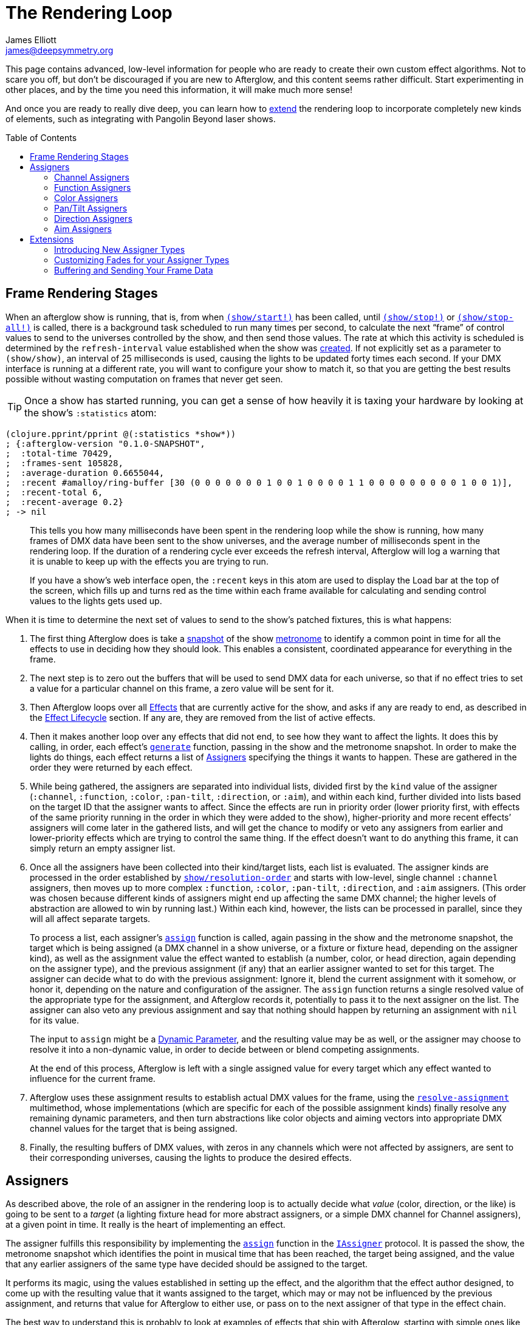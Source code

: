 = The Rendering Loop
James Elliott <james@deepsymmetry.org>
:icons: font
:toc:
:toc-placement: preamble
:api-doc: http://rawgit.com/brunchboy/afterglow/master/api-doc/

// Set up support for relative links on GitHub; add more conditions
// if you need to support other environments and extensions.
ifdef::env-github[:outfilesuffix: .adoc]

This page contains advanced, low-level information for people who are
ready to create their own custom effect algorithms. Not to scare you
off, but don't be discouraged if you are new to Afterglow, and this
content seems rather difficult. Start experimenting in other places,
and by the time you need this information, it will make much more
sense!

And once you are ready to really dive deep, you can learn how to
<<rendering_loop#extensions,extend>> the rendering loop to incorporate
completely new kinds of elements, such as integrating with Pangolin
Beyond laser shows.

== Frame Rendering Stages

When an afterglow show is running, that is, from when
{api-doc}afterglow.show.html#var-start.21[`(show/start!)`]
has been called, until
{api-doc}afterglow.show.html#var-stop.21[`(show/stop!)`]
or
{api-doc}afterglow.show.html#var-stop-all.21[`(show/stop-all!)`]
is called, there is a background task scheduled to run many times per
second, to calculate the next “frame” of control values to send to the
universes controlled by the show, and then send those values. The rate
at which this activity is scheduled is determined by the
`refresh-interval` value established when the show was
{api-doc}afterglow.show.html#var-show[created].
If not explicitly set as a parameter to `(show/show)`, an interval of
25 milliseconds is used, causing the lights to be updated forty times
each second. If your DMX interface is running at a different rate, you
will want to configure your show to match it, so that you are getting
the best results possible without wasting computation on frames that
never get seen.

TIP: Once a show has started running, you can get a sense of how heavily it
is taxing your hardware by looking at the show’s `:statistics` atom:

[source,clojure]
----
(clojure.pprint/pprint @(:statistics *show*))
; {:afterglow-version "0.1.0-SNAPSHOT",
;  :total-time 70429,
;  :frames-sent 105828,
;  :average-duration 0.6655044,
;  :recent #amalloy/ring-buffer [30 (0 0 0 0 0 0 0 1 0 0 1 0 0 0 0 1 1 0 0 0 0 0 0 0 0 0 1 0 0 1)],
;  :recent-total 6,
;  :recent-average 0.2}
; -> nil
----
____
This tells you how many milliseconds have been spent in the rendering
loop while the show is running, how many frames of DMX data have been
sent to the show universes, and the average number of milliseconds spent
in the rendering loop. If the duration of a rendering cycle ever exceeds
the refresh interval, Afterglow will log a warning that it is unable to
keep up with the effects you are trying to run.

If you have a show&rsquo;s web interface open, the `:recent` keys in
this atom are used to display the Load bar at the top of the screen,
which fills up and turns red as the time within each frame available
for calculating and sending control values to the lights gets used up.
____

When it is time to determine the next set of values to send to the
show’s patched fixtures, this is what happens:

. The first thing Afterglow does is take a
{api-doc}afterglow.rhythm.html#var-ISnapshot[snapshot]
of the show
<<metronomes#metronomes,metronome>> to
identify a common point in time for all the effects to use in deciding
how they should look. This enables a consistent, coordinated appearance
for everything in the frame.

. The next step is to zero out the buffers that will be used to send
DMX data for each universe, so that if no effect tries to set a value
for a particular channel on this frame, a zero value will be sent for
it.

. Then Afterglow loops over all
<<effects#effects,Effects>> that are currently active
for the show, and asks if any are ready to end, as described in the
<<effects#the-effect-lifecycle,Effect Lifecycle>> section. If any are,
they are removed from the list of active effects.

. Then it makes another loop over any effects that did not end, to see
how they want to affect the lights. It does this by calling, in order,
each effect’s
{api-doc}afterglow.effects.html#var-generate[`generate`]
function, passing in the show and the metronome snapshot. In order to
make the lights do things, each effect returns a list of
<<rendering_loop#assigners,Assigners>> specifying the things it wants
to happen. These are gathered in the order they were returned by each
effect.

. While being gathered, the assigners are separated into individual
lists, divided first by the `kind` value of the assigner (`:channel`,
`:function`, `:color`, `:pan-tilt`, `:direction`, or `:aim`), and
within each kind, further divided into lists based on the target ID
that the assigner wants to affect. Since the effects are run in
priority order (lower priority first, with effects of the same
priority running in the order in which they were added to the show),
higher-priority and more recent effects’ assigners will come later in
the gathered lists, and will get the chance to modify or veto any
assigners from earlier and lower-priority effects which are trying to
control the same thing. If the effect doesn’t want to do anything this
frame, it can simply return an empty assigner list.

. Once all the assigners have been collected into their kind/target
lists, each list is evaluated. The assigner kinds are processed in the
order established by
{api-doc}afterglow.show.html#var-resolution-order[`show/resolution-order`]
and starts with low-level, single channel `:channel` assigners, then
moves up to more complex `:function`, `:color`, `:pan-tilt`,
`:direction`, and `:aim` assigners. (This order was chosen because
different kinds of assigners might end up affecting the same DMX
channel; the higher levels of abstraction are allowed to win by
running last.) Within each kind, however, the lists can be processed
in parallel, since they will all affect separate targets.
+
To process a list, each assigner’s
{api-doc}afterglow.effects.html#var-assign[`assign`]
function is called, again passing in the show and the metronome
snapshot, the target which is being assigned (a DMX channel in a show
universe, or a fixture or fixture head, depending on the assigner
kind), as well as the assignment value the effect wanted to establish
(a number, color, or head direction, again depending on the assigner
type), and the previous assignment (if any) that an earlier assigner
wanted to set for this target. The assigner can decide what to do with
the previous assignment: Ignore it, blend the current assignment with
it somehow, or honor it, depending on the nature and configuration of
the assigner. The `assign` function returns a single resolved value of
the appropriate type for the assignment, and Afterglow records it,
potentially to pass it to the next assigner on the list. The assigner
can also veto any previous assignment and say that nothing should
happen by returning an assignment with `nil` for its value.
+
The input to `assign` might be a
<<parameters#dynamic-parameters,Dynamic Parameter>>, and the resulting
value may be as well, or the assigner may choose to resolve it into a
non-dynamic value, in order to decide between or blend competing
assignments.
+
At the end of this process, Afterglow is left with a single assigned
value for every target which any effect wanted to influence for the
current frame.

. Afterglow uses these assignment results to establish actual DMX
values for the frame, using the
{api-doc}afterglow.effects.html#var-resolve-assignment[`resolve-assignment`]
multimethod, whose implementations (which are specific for each of the
possible assignment kinds) finally resolve any remaining dynamic
parameters, and then turn abstractions like color objects and aiming
vectors into appropriate DMX channel values for the target that is
being assigned.

. Finally, the resulting buffers of DMX values, with zeros in any
channels which were not affected by assigners, are sent to their
corresponding universes, causing the lights to produce the desired
effects.

[[assigners]]
== Assigners

As described above, the role of an assigner in the rendering loop is
to actually decide what _value_ (color, direction, or the like) is
going to be sent to a _target_ (a lighting fixture head for more
abstract assigners, or a simple DMX channel for Channel assigners), at
a given point in time. It really is the heart of implementing an effect.

The assigner fulfills this responsibility by implementing the
{api-doc}afterglow.effects.html#var-assign[`assign`]
function in the
{api-doc}afterglow.effects.html#var-IAssigner[`IAssigner`]
protocol. It is passed the show, the metronome snapshot which
identifies the point in musical time that has been reached, the target
being assigned, and the value that any earlier assigners of the same
type have decided should be assigned to the target.

It performs its magic, using the values established in setting up the
effect, and the algorithm that the effect author designed, to come up
with the resulting value that it wants assigned to the target, which
may or may not be influenced by the previous assignment, and returns
that value for Afterglow to either use, or pass on to the next
assigner of that type in the effect chain.

The best way to understand this is probably to look at examples of
effects that ship with Afterglow, starting with simple ones like
{api-doc}afterglow.effects.color.html#var-color-effect[`color-effect`],
{api-doc}afterglow.effects.dimmer.html#var-dimmer-effect[`dimmer-effect`],
and
{api-doc}afterglow.effects.movement.html#var-direction-effect[`direction-effect`],
then slightly more complex
{api-doc}afterglow.effects.fun.html#var-strobe[`strobe`]
and
{api-doc}afterglow.effects.fun.html#var-sparkle[`sparkle`]
effects, and on up to more sophisticated compound effects like
{api-doc}afterglow.effects.fun.html#var-color-cycle-chase[`color-cycle-chase`],
and the spatially mapped elaborations of it like
{api-doc}afterglow.effects.fun.html#var-iris-out-color-cycle-chase[`iris-out-color-cycle-chase`].

Once you can understand how all of those pieces fit together, you will
be ready to build your own complex and mesmerizing effects!

[[channel-assigners]]
=== Channel Assigners

Channel assigners have a `kind` of `:channel`, and their `target-id`
is a keyword of the form `:u1a234` which would represent an assignment
to universe `1`, address `234`. The assignment values they return are
either a valid DMX data value (see next paragraph), a
<<parameters#dynamic-parameters,dynamic parameter>> which will resolve
to a valid DMX data value, or `nil`, meaning no assignment should take
place.


[[dmx-values]] The DMX data value is a number in the range `[0-256)`.
In other words, it can take any value from zero up to but not reaching
256. Non-integer values are supported, because the channel might be a
<<fixture_definitions#generic-channels,fine-channel>> which uses two
bytes to offer more precision in control than a single byte can offer.
In that case, the integer portion of the value is sent as the
most-significant byte on the main channel, and the fractional portion
is converted to a least-significant byte and sent on the fine channel.
If the channel does not have a fine channel attached to it, any
fractional part of the assigned value is simply discarded.

Channels can also be _inverted_, which means the DMX values are
reversed from the value being assigned. This is needed to support some
fixtures which have inverted dimmers, is established by the presence
of an `:inverted-from` entry in the
<<fixture_definitions#inverted-channels,channel specification>>, and
taken care of by
{api-doc}afterglow.effects.channel.html#var-apply-channel-value[`apply-channel-value`],
which is invoked by the channel assignment resolver, so channel
assigners do not need to worry about this detail, and can always work
in terms of non-inverted channel values. (This is important, for
example, when implementing highest-takes-precedence rules for a dimmer
channel. Bigger numbers will always mean brighter, even if at the last
step before sending them to the fixture they are inverted because of
the nature of the channel.)

[[function-assigners]]
=== Function Assigners

Function assigners have a `kind` of `:function`, and their `target-id`
is a keyword of the form `:3-strobe` which would represent an
assignment to the fixture or head with ID 3, setting the value of that
head's `:strobe`
<<fixture_definitions#function-specifications,function>>. The
assignment values they return are either a percentage value, a
<<parameters#dynamic-parameters,dynamic parameter>> which will resolve
to a percentage value, or `nil`, meaning no assignment should take
place.

When the assignment is resolved, the percentage is translated to an
actual DMX value along the range defined in each fixture's function
specification. For example, if the function was defined as existing on
the range 20-29 for a particular fixture, and the assigned percentage
was 50.0, then the assignment for that fixture would send a value of
25 to the function's channel.

[[color-assigners]]
=== Color Assigners

Color assigners have a `kind` of `:color`, and their `target-id` is a
keyword of the form `:i42` which would represent an assignment to the
fixture or head with ID 42. The assignment values they return are
either a <<color#working-with-color,color>> object, a
<<parameters#color-parameters,dynamic parameter>> which will resolve
to a color object, or `nil`, meaning no assignment should take place.

When the assignment is resolved, Afterglow uses all available color
channels in the target head to mix the specified color. It is
automatically able to use `:color` intensity channels of type `:red`,
`:green`, `:blue`, and `:white`. It will also use any other `:color`
channels whose hue has been
<<fixture_definitions#hue-mixing,specified>> in the fixture
definition.

If the head or fixture uses a color wheel to make colors, rather than
trying to mix colors using channel intensities, Afterglow will find
the <<fixture_definitions#color-wheel-hue,color wheel hue>> closest to
the hue of the color being assigned, and send the function value
needed to set the color wheel to that position. The color wheel hue
has to be &ldquo;close enough&rdquo; to the assigned hue for Afterglow
to use it. By default, as long as the hue values are within 60&deg; of
each other (which is very lenient), Afterglow will use it. You can
adjust this tolerance by setting a different value in the show
variable `:color-wheel-hue-tolerance`.

[[pan-tilt-assigners]]
=== Pan/Tilt Assigners

Pan/Tilt assigners have a `kind` of `:pan-tilt`, and their
`target-id` is a keyword of the form `:i68` which would represent an
assignment to the fixture or head with ID 68. The assignment values
they return are either a `javax.vecmath.Vector2d`, a
<<parameters#direction-parameters,dynamic parameter>> which will
resolve to a `Vector2d` object, or `nil`, meaning no assignment should
take place.

When the assignment is resolved, the vector indicates the pan and tilt
angles away from the `z` axis of the <<show_space#show-space,frame of
reference of the show>> to aim the fixture or head. Afterglow
translates this vector to the appropriate values to send to the
fixture's pan and tilt channels to aim it in the specified direction,
if possible. Otherwise it gets as close as the fixture allows.

If multiple fixtures or heads are assigned the same pan-tilt vector,
they will all be aimed in exactly the same direction, regardless of
the location and orientation with which they were hung.

NOTE: If there is an active Direction or Aim Assigner which affects
the same target, it will run later, so its effects will be the ones
that matter.

[[direction-assigners]]
=== Direction Assigners

Direction assigners have a `kind` of `:direction`, and their
`target-id` is a keyword of the form `:i68` which would represent an
assignment to the fixture or head with ID 68. The assignment values
they return are either a `javax.vecmath.Vector3d`, a
<<parameters#direction-parameters,dynamic parameter>> which will
resolve to a `Vector3d` object, or `nil`, meaning no assignment should
take place.

When the assignment is resolved, the vector indicates the direction in
the <<show_space#show-space,frame of reference of the show>> to aim
the fixture or head. Afterglow translates this vector to the
appropriate values to send to the fixture's pan and tilt channels to
aim it in the specified direction, if possible. Otherwise it gets as
close as the fixture allows.

If multiple fixtures or heads are assigned the same direction vector,
they will all be aimed in exactly the same direction, regardless of
the location and orientation with which they were hung.

NOTE: If there is an active Aim Assigner which affects the same
target, it will run later, so its effects will be the ones that matter.

[[aim-assigners]]
=== Aim Assigners

Aim assigners have a `kind` of `:aim`, and their `target-id` is a
keyword of the form `:i17` which would represent an assignment to the
fixture or head with ID 17. The assignment values they return are
either a `javax.vecmath.Point3d`, a
<<parameters#aim-parameters,dynamic parameter>> which will resolve to
a `Point3d` object, or `nil`, meaning no assignment should take place.

When the assignment is resolved, the point identifies the precise
location in the <<show_space#show-space,frame of reference of the
show>> to aim the fixture or head. Afterglow translates this point to
the appropriate values to send to the fixture's pan and tilt channels
to aim it at that exact spot, if possible. Otherwise it gets as close
as the fixture allows.

If multiple fixtures or heads are assigned the same aiming point, they
will all be aimed at exactly the same spot, regardless of the location
and orientation with which they were hung.

== Extensions

If you want Afterglow to control something that does not respond to
DMX values, you might be able to do so by extending the rendering
loop. There is an example of doing just this to control laser shows by
communicating with Pangolin's Beyond software in the
{api-doc}afterglow.beyond.html[`afterglow.beyond`]
namespace, and another example in
{api-doc}afterglow.effects.show-variable.html[`afterglow.effects.show-variable`],
which creates effects that set show variables when they are run.

=== Introducing New Assigner Types

The first thing you need to do is identify the kinds of assigners that
your new effect types will need. They will need their own unique
`kind` keywords, and a structure for their `target-id` values which
lets Afterglow keep track of which assigners are affecting the same
value. The Beyond integration uses `:beyond-color` and `:beyond-cue`
for `kind` values. `:beyond-color` is global, and thus uses a
`target-id` that references the entire Beyond server instance. In
contrast, more than one `:beyond-cue` can be active at once, so its
`target-id` is composed of both the server ID and the cue number.

Afterglow needs to be told how to handle your new kinds of assigners.
First, you need to establish the order in which they should be run by
calling
{api-doc}afterglow.show.html#var-set-extension-resolution-order.21[`show/set-extension-resolution-order!`]
with your unique extension key and the list of all your assigner types
in the order in which they should be resolved. You need to do this
even if you don't care about the order, or have only one new assigner
type, in order to get them added to stage 6 of the frame rendering
process, as described above. This is done towards the end of the
Beyond extension source, if you would like to see a concrete example.

Then you need to tell afterglow how to actually resolve one of your
assigners. You do this in the same way Afterglow registers its own
built-in assigners, by using `defmethod` to add a new implementation
of the
{api-doc}afterglow.effects.html#var-resolve-assignment[`resolve-assignment`]
multimethod, for your new assigner keyword. Again, the end of the
Beyond integration provides a concrete example.

=== Customizing Fades for your Assigner Types

If you want to support smooth fades between different values being
returned by your assigners, you will also want to `defmethod` an
implementation of the
{api-doc}afterglow.effects.html#var-fade-between-assignments[`fade-between-assignments`]
multimethod. This is the last thing that the Beyond integration does.

TIP: If you do not provide an implementation of
`fade-between-assignments` tailored to your specific assigner `kind`,
the default implementation is used: it simply selects whichever
assigner is on the side of the fade which is currently above 50%.

=== Buffering and Sending Your Frame Data

Chances are good that your extension will need to do some sort of
setup at the start of a frame before your assigners can be resolved,
and then will want to actually do something when the frame is rendered
and being sent to the lights. To accomplish these tasks, you register
functions with a show:
{api-doc}afterglow.show.html#var-add-empty-buffer-fn.21[`add-empty-buffer-fn!`]
tells the show to call the supplied function when a frame is about to
be rendered, allowing you to set up any buffers your assigners will
need, and
{api-doc}afterglow.show.html#var-add-send-buffer-fn.21[`add-send-buffer-fn!`]
tells the show to call the supplied function when it is time to
actually send out the frame. The Beyond integration calls these in its
{api-doc}afterglow.beyond.html#var-bind-to-show[`bind-to-show`]
function.

Having done all these things, it becomes possible to create cues which
launch or end Beyond laser cues, and effects which change the color of
the laser beam to match (or contrast with) colors being sent to the
lights, as well as effects which simply set show variables so that
other effects can respond to the fact that they are running. Perhaps
looking at these example implementations can help inspire your own
extension in a completely new direction! (Links to the namespaces' API
documentation are at the <<rendering_loop#extensions,top>> of this
section, and as always, the API docs have `view source` buttons which
take you right to the code that makes them work.)

==== License

+++<a href="http://deepsymmetry.org"><img src="assets/DS-logo-bw-200-padded-left.png" align="right" alt="Deep Symmetry logo"></a>+++
Copyright © 2015-2016 http://deepsymmetry.org[Deep Symmetry, LLC]

Distributed under the
http://opensource.org/licenses/eclipse-1.0.php[Eclipse Public License
1.0], the same as Clojure. By using this software in any fashion, you
are agreeing to be bound by the terms of this license. You must not
remove this notice, or any other, from this software. A copy of the
license can be found in
https://rawgit.com/brunchboy/afterglow/master/resources/public/epl-v10.html[resources/public/epl-v10.html]
within this project.
